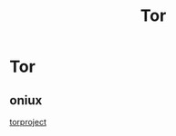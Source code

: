 :PROPERTIES:
:ID:       fdc9eae6-ea10-4393-aea6-0dc67d7b9d17
:END:
#+title: Tor
#+hugo_base_dir:../


* Tor
** oniux
[[https://blog.torproject.org/introducing-oniux-tor-isolation-using-linux-namespaces/][torproject]]
